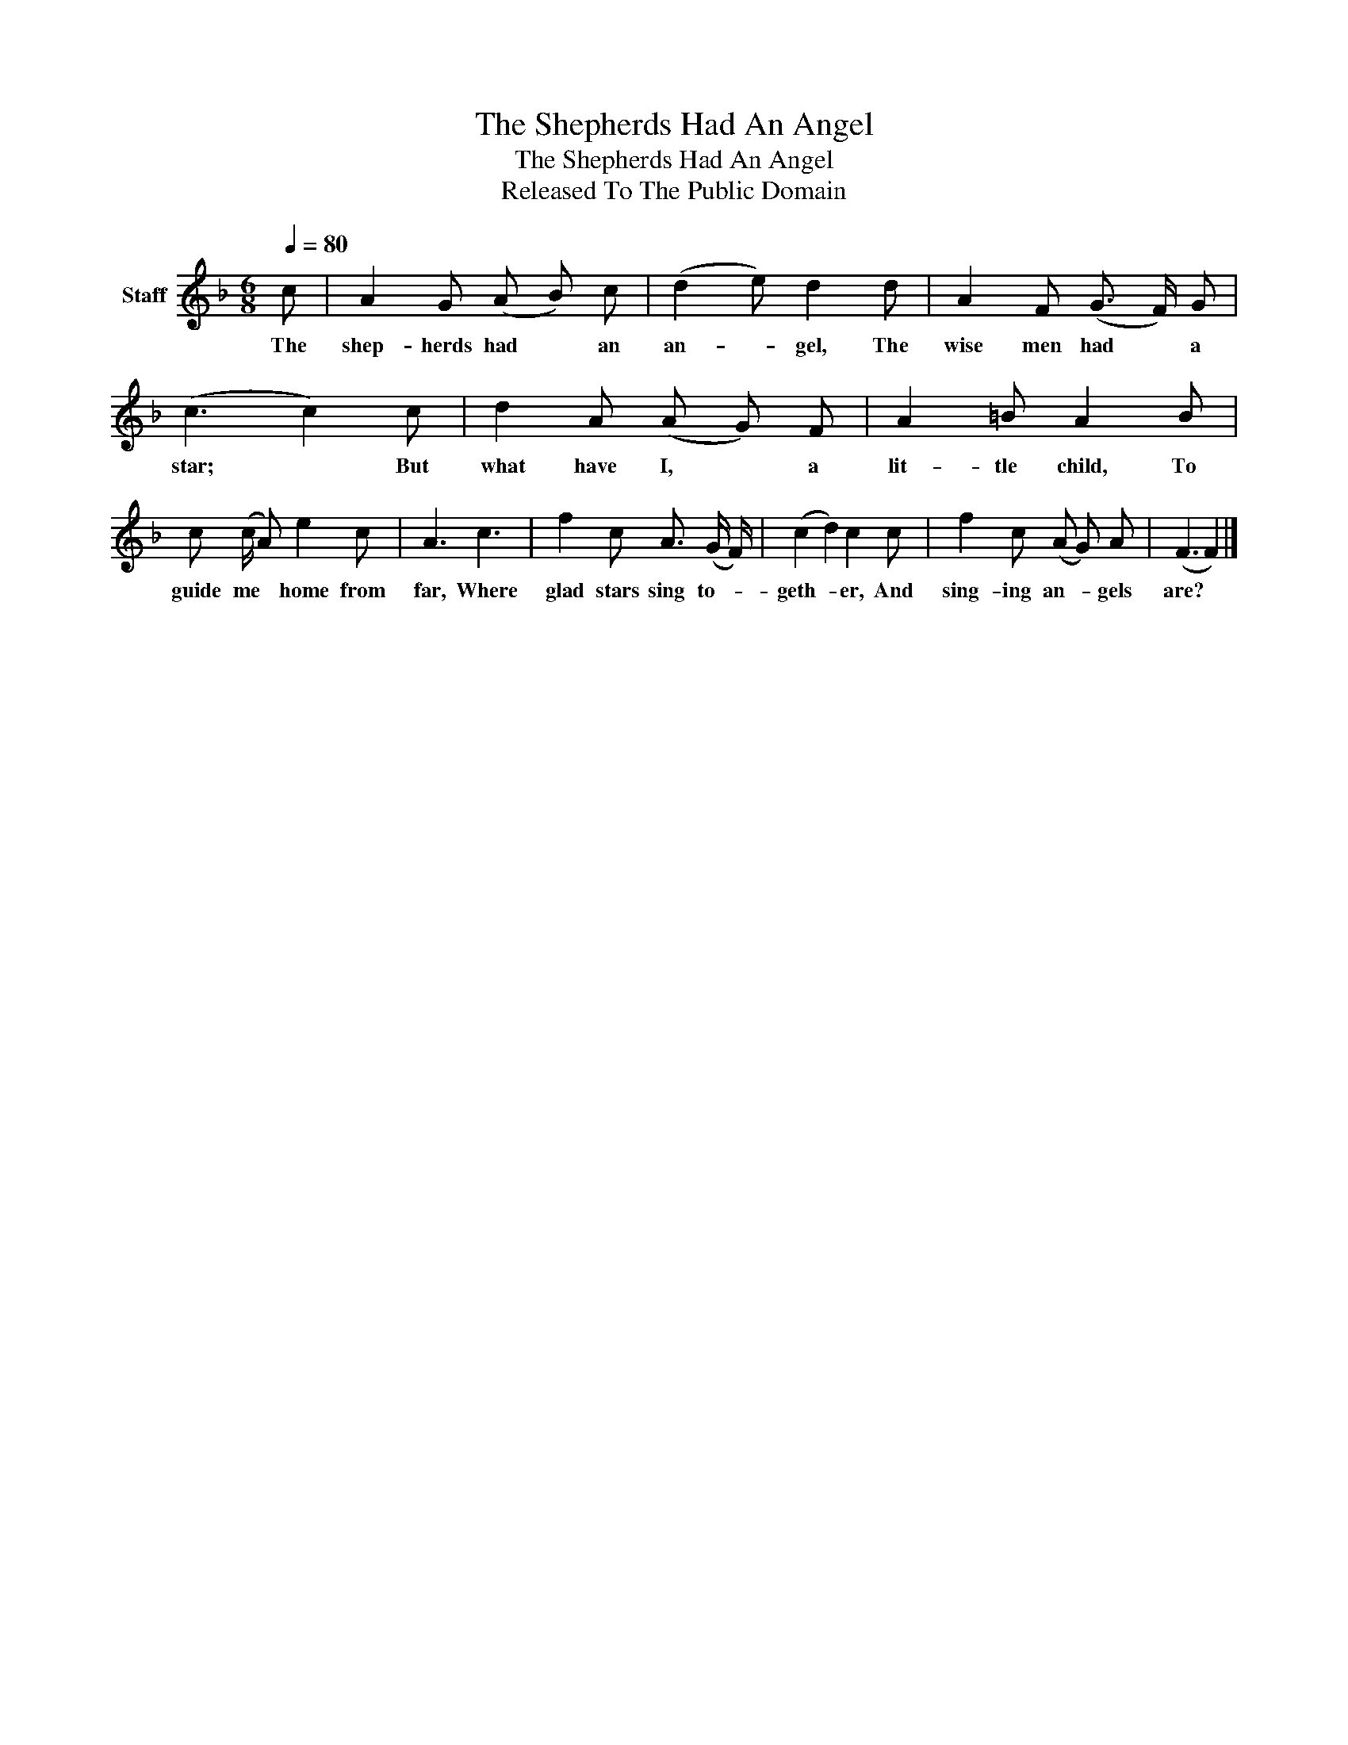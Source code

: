 X:1
T:The Shepherds Had An Angel
T:The Shepherds Had An Angel
T:Released To The Public Domain
Z:Released To The Public Domain
L:1/8
Q:1/4=80
M:6/8
K:F
V:1 treble nm="Staff"
V:1
 c | A2 G (A B) c | (d2 e) d2 d | A2 F (G3/2 F/) G | (c3 c2) c | d2 A (A G) F | A2 =B A2 B | %7
w: The|shep- herds had * an|an- * gel, The|wise men had * a|star; * But|what have I, * a|lit- tle child, To|
 c (c/ A) e2 c | A3 c3 | f2 c A3/2 (G/ F/) | (c2 d2) c2 c | f2 c (A G) A | (F3 F2) |] %13
w: guide me * home from|far, Where|glad stars sing to- *|geth- * er, And|sing- ing an- * gels|are? *|


